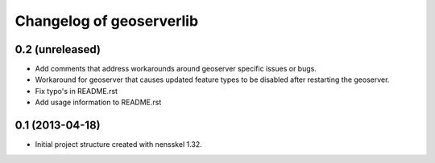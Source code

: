 Changelog of geoserverlib
===================================================


0.2 (unreleased)
----------------

- Add comments that address workarounds around geoserver specific issues or 
  bugs.

- Workaround for geoserver that causes updated feature types to be disabled 
  after restarting the geoserver.

- Fix typo's in README.rst

- Add usage information to README.rst


0.1 (2013-04-18)
----------------

- Initial project structure created with nensskel 1.32.
